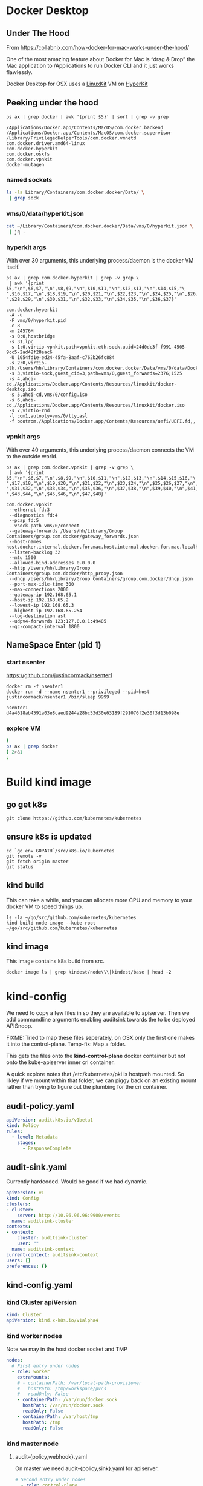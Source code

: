 * Docker Desktop
** Under The Hood

From https://collabnix.com/how-docker-for-mac-works-under-the-hood/

#+begin_center
One of the most amazing feature about Docker for Mac is “drag & Drop” the
Mac application to /Applications to run Docker CLI and it just works flawlessly.
#+end_center

Docker Desktop for OSX uses a [[https://github.com/linuxkit/linuxkit][LinuxKit]] VM on [[https://github.com/moby/hyperkit][HyperKit]]

** Peeking under the hood

#+NAME: docker-osx-helpers
#+begin_src shell
ps ax | grep docker | awk '{print $5}' | sort | grep -v grep
#+end_src

#+RESULTS: docker-osx-helpers
#+begin_example
/Applications/Docker.app/Contents/MacOS/com.docker.backend
/Applications/Docker.app/Contents/MacOS/com.docker.supervisor
/Library/PrivilegedHelperTools/com.docker.vmnetd
com.docker.driver.amd64-linux
com.docker.hyperkit
com.docker.osxfs
com.docker.vpnkit
docker-mutagen
#+end_example

*** named sockets
#+begin_src bash :wrap "SRC json"
ls -la Library/Containers/com.docker.docker/Data/ \
 | grep sock
#+end_src

#+RESULTS:
#+begin_SRC json
srwxr-xr-x   1 hh  staff        0  7 Aug 20:51 backend-for-guest.sock
srwxr-xr-x   1 hh  staff        0 11 Aug 12:23 backend.sock
srwxr-xr-x   1 hh  staff        0 11 Aug 12:24 diagnosticd.sock
srwxr-xr-x   1 hh  staff        0  7 Aug 20:51 docker-api.sock
srwxr-xr-x   1 hh  staff        0 11 Aug 12:24 docker.raw.sock
srwxr-xr-x   1 hh  staff        0 11 Aug 12:23 docker.sock
srwxr-xr-x   1 hh  staff        0 11 Aug 12:24 filesystem-event.sock
srwxr-xr-x   1 hh  staff        0  7 Aug 20:51 filesystem-export.sock
srwxr-xr-x   1 hh  staff        0  7 Aug 20:51 filesystem-volume.sock
srwxr-xr-x   1 hh  staff        0  7 Aug 20:51 gui-api.sock
srwxr-xr-x   1 hh  staff        0 11 Aug 12:24 lifecycle-server.sock
srwxr-xr-x   1 hh  staff        0 11 Aug 12:24 memlogdq.sock
srwxr-xr-x   1 hh  staff        0 11 Aug 12:24 mutagen.sock
srwxr-xr-x   1 hh  staff        0 11 Aug 12:23 osxfs.sock
srwxr-xr-x   1 hh  staff        0  7 Aug 20:51 vpnkit.data.sock
srwxr-xr-x   1 hh  staff        0 11 Aug 12:23 vpnkit.diag.sock
srwxr-xr-x   1 hh  staff        0 11 Aug 12:23 vpnkit.eth.sock
srwxr-xr-x   1 hh  staff        0 11 Aug 12:23 vpnkit.pcap.sock
srwxr-xr-x   1 hh  staff        0  7 Aug 20:51 vpnkit.port.sock
#+end_SRC

*** vms/0/data/hyperkit.json
#+begin_src bash :wrap "SRC json"
cat ~/Library/Containers/com.docker.docker/Data/vms/0/hyperkit.json \
 | jq .
#+end_src

#+RESULTS:
#+begin_SRC json
{
  "hyperkit": "/Applications/Docker.app/Contents/Resources/bin/com.docker.hyperkit",
  "argv0": "com.docker.hyperkit",
  "state_dir": "vms/0",
  "vpnkit_sock": "vpnkit.eth.sock",
  "vpnkit_uuid": "24d0dc3f-f991-4505-9cc5-2ad42f28eac6",
  "vpnkit_preferred_ipv4": "",
  "uuid": "1054fd1e-ed24-45fa-8aaf-c762b26fc884",
  "disks": [
    {
      "path": "/Users/hh/Library/Containers/com.docker.docker/Data/vms/0/data/Docker.raw",
      "size": 524288,
      "format": "",
      "trim": true
    }
  ],
  "iso": [
    "/Applications/Docker.app/Contents/Resources/linuxkit/docker-desktop.iso",
    "vms/0/config.iso",
    "/Applications/Docker.app/Contents/Resources/linuxkit/docker.iso"
  ],
  "vsock": true,
  "vsock_dir": "vms/0",
  "vsock_ports": [
    2376,
    1525
  ],
  "vsock_guest_cid": 3,
  "vmnet": false,
  "9p_sockets": null,
  "kernel": "",
  "initrd": "",
  "bootrom": "/Applications/Docker.app/Contents/Resources/uefi/UEFI.fd",
  "cpus": 8,
  "memory": 24576,
  "console": 2,
  "pid": 80114,
  "arguments": [
    "-A",
    "-u",
    "-F",
    "vms/0/hyperkit.pid",
    "-c",
    "8",
    "-m",
    "24576M",
    "-s",
    "0:0,hostbridge",
    "-s",
    "31,lpc",
    "-s",
    "1:0,virtio-vpnkit,path=vpnkit.eth.sock,uuid=24d0dc3f-f991-4505-9cc5-2ad42f28eac6",
    "-U",
    "1054fd1e-ed24-45fa-8aaf-c762b26fc884",
    "-s",
    "2:0,virtio-blk,/Users/hh/Library/Containers/com.docker.docker/Data/vms/0/data/Docker.raw",
    "-s",
    "3,virtio-sock,guest_cid=3,path=vms/0,guest_forwards=2376;1525",
    "-s",
    "4,ahci-cd,/Applications/Docker.app/Contents/Resources/linuxkit/docker-desktop.iso",
    "-s",
    "5,ahci-cd,vms/0/config.iso",
    "-s",
    "6,ahci-cd,/Applications/Docker.app/Contents/Resources/linuxkit/docker.iso",
    "-s",
    "7,virtio-rnd",
    "-l",
    "com1,autopty=vms/0/tty,asl",
    "-f",
    "bootrom,/Applications/Docker.app/Contents/Resources/uefi/UEFI.fd,,"
  ],
  "cmdline": "/Applications/Docker.app/Contents/Resources/bin/com.docker.hyperkit -A -u -F vms/0/hyperkit.pid -c 8 -m 24576M -s 0:0,hostbridge -s 31,lpc -s 1:0,virtio-vpnkit,path=vpnkit.eth.sock,uuid=24d0dc3f-f991-4505-9cc5-2ad42f28eac6 -U 1054fd1e-ed24-45fa-8aaf-c762b26fc884 -s 2:0,virtio-blk,/Users/hh/Library/Containers/com.docker.docker/Data/vms/0/data/Docker.raw -s 3,virtio-sock,guest_cid=3,path=vms/0,guest_forwards=2376;1525 -s 4,ahci-cd,/Applications/Docker.app/Contents/Resources/linuxkit/docker-desktop.iso -s 5,ahci-cd,vms/0/config.iso -s 6,ahci-cd,/Applications/Docker.app/Contents/Resources/linuxkit/docker.iso -s 7,virtio-rnd -l com1,autopty=vms/0/tty,asl -f bootrom,/Applications/Docker.app/Contents/Resources/uefi/UEFI.fd,,"
}
#+end_SRC

*** hyperkit args
With over 30 arguments, this underlying process/daemon is the docker VM itself.

#+NAME: com.docker.dockerkit args
#+begin_src shell
ps ax | grep com.docker.hyperkit | grep -v grep \
 | awk '{print $5,"\n",$6,$7,"\n",$8,$9,"\n",$10,$11,"\n",$12,$13,"\n",$14,$15,"\
",$16,$17,"\n",$18,$19,"\n",$20,$21,"\n",$22,$23,"\n",$24,$25,"\n",$26,$27,"\
",$28,$29,"\n",$30,$31,"\n",$32,$33,"\n",$34,$35,"\n",$36,$37}'
#+end_src

#+RESULTS: com.docker.dockerkit args
#+begin_example
com.docker.hyperkit
 -A -u
 -F vms/0/hyperkit.pid
 -c 8
 -m 24576M
 -s 0:0,hostbridge
 -s 31,lpc
 -s 1:0,virtio-vpnkit,path=vpnkit.eth.sock,uuid=24d0dc3f-f991-4505-9cc5-2ad42f28eac6
 -U 1054fd1e-ed24-45fa-8aaf-c762b26fc884
 -s 2:0,virtio-blk,/Users/hh/Library/Containers/com.docker.docker/Data/vms/0/data/Docker.raw
 -s 3,virtio-sock,guest_cid=3,path=vms/0,guest_forwards=2376;1525
 -s 4,ahci-cd,/Applications/Docker.app/Contents/Resources/linuxkit/docker-desktop.iso
 -s 5,ahci-cd,vms/0/config.iso
 -s 6,ahci-cd,/Applications/Docker.app/Contents/Resources/linuxkit/docker.iso
 -s 7,virtio-rnd
 -l com1,autopty=vms/0/tty,asl
 -f bootrom,/Applications/Docker.app/Contents/Resources/uefi/UEFI.fd,,
#+end_example

*** vpnkit args

With over 40 arguments, this underlying process/daemon connects the VM to the outside world.

#+NAME: com.docker.vpnkit args
#+begin_src shell
ps ax | grep com.docker.vpnkit | grep -v grep \
 | awk '{print $5,"\n",$6,$7,"\n",$8,$9,"\n",$10,$11,"\n",$12,$13,"\n",$14,$15,$16,"\
",$17,$18,"\n",$19,$20,"\n",$21,$22,"\n",$23,$24,"\n",$25,$26,$27,"\n",$28,$29,$30,"\
",$31,$32,"\n",$33,$34,"\n",$35,$36,"\n",$37,$38,"\n",$39,$40,"\n",$41,$42,"\
",$43,$44,"\n",$45,$46,"\n",$47,$48}'
#+end_src

#+RESULTS: com.docker.vpnkit args
#+begin_example
com.docker.vpnkit
 --ethernet fd:3
 --diagnostics fd:4
 --pcap fd:5
 --vsock-path vms/0/connect
 --gateway-forwards /Users/hh/Library/Group Containers/group.com.docker/gateway_forwards.json
 --host-names host.docker.internal,docker.for.mac.host.internal,docker.for.mac.localhost
 --listen-backlog 32
 --mtu 1500
 --allowed-bind-addresses 0.0.0.0
 --http /Users/hh/Library/Group Containers/group.com.docker/http_proxy.json
 --dhcp /Users/hh/Library/Group Containers/group.com.docker/dhcp.json
 --port-max-idle-time 300
 --max-connections 2000
 --gateway-ip 192.168.65.1
 --host-ip 192.168.65.2
 --lowest-ip 192.168.65.3
 --highest-ip 192.168.65.254
 --log-destination asl
 --udpv4-forwards 123:127.0.0.1:49405
 --gc-compact-interval 1800
#+end_example
** NameSpace Enter (pid 1)

*** start nsenter
https://github.com/justincormack/nsenter1

#+name: nsenter1
#+begin_src shell
  docker rm -f nsenter1
  docker run -d --name nsenter1 --privileged --pid=host justincormack/nsenter1 /bin/sleep 9999
#+end_src

#+RESULTS: nsenter1
#+begin_example
nsenter1
d4a4618ab4591a03e8caed9244a28bc53d30e63189f291076f2e30f3d13b098e
#+end_example
*** explore VM

#+begin_src bash :dir /docker:nsenter1:/
(
ps ax | grep docker
) 2>&1
:
#+end_src

#+RESULTS:
#+begin_src bash
PID   USER     TIME  COMMAND
    1 root      0:01 /sbin/init text
    2 root      0:00 [kthreadd]
    3 root      0:00 [rcu_gp]
    4 root      0:00 [rcu_par_gp]
    6 root      0:00 [kworker/0:0H-kb]
    8 root      0:00 [mm_percpu_wq]
    9 root      0:04 [ksoftirqd/0]
   10 root      3:09 [rcu_sched]
   11 root      0:00 [rcu_bh]
   12 root      0:00 [migration/0]
   14 root      0:00 [cpuhp/0]
   15 root      0:00 [cpuhp/1]
   16 root      0:01 [migration/1]
   17 root      0:04 [ksoftirqd/1]
   19 root      0:00 [kworker/1:0H-ev]
   20 root      0:00 [cpuhp/2]
   21 root      0:00 [migration/2]
   22 root      0:03 [ksoftirqd/2]
   24 root      0:00 [kworker/2:0H-ev]
   25 root      0:00 [cpuhp/3]
   26 root      0:00 [migration/3]
   27 root      0:05 [ksoftirqd/3]
   29 root      0:00 [kworker/3:0H-ev]
   30 root      0:00 [cpuhp/4]
   31 root      0:00 [migration/4]
   32 root      0:04 [ksoftirqd/4]
   34 root      0:00 [kworker/4:0H-ev]
   35 root      0:00 [cpuhp/5]
   36 root      0:01 [migration/5]
   37 root      0:04 [ksoftirqd/5]
   39 root      0:00 [kworker/5:0H-ev]
   40 root      0:00 [cpuhp/6]
   41 root      0:00 [migration/6]
   42 root      0:03 [ksoftirqd/6]
   44 root      0:00 [kworker/6:0H-ev]
   45 root      0:00 [cpuhp/7]
   46 root      0:00 [migration/7]
   47 root      0:03 [ksoftirqd/7]
   49 root      0:00 [kworker/7:0H-ev]
   50 root      0:00 [kdevtmpfs]
   51 root      0:00 [netns]
   52 root      0:00 [kauditd]
   53 root      0:00 [khungtaskd]
   54 root      0:00 [oom_reaper]
   55 root      0:00 [writeback]
   56 root      0:00 [kcompactd0]
   57 root      0:00 [ksmd]
   58 root      0:01 [khugepaged]
   59 root      0:00 [crypto]
   60 root      0:00 [kintegrityd]
   61 root      0:00 [kblockd]
   62 root      0:00 [ata_sff]
   64 root      0:00 [devfreq_wq]
  164 root      0:00 [kswapd0]
  165 root      0:00 [kworker/u17:0]
  166 root      0:00 [cifsiod]
  167 root      0:00 [cifsoplockd]
  241 root      0:00 [kthrotld]
  242 root      0:00 [acpi_thermal_pm]
  243 root      0:00 [nfit]
  244 root      0:00 [hwrng]
  246 root      0:00 [knbd-recv]
  247 root      0:01 [kworker/0:1H-kb]
  248 root      0:00 [nvme-wq]
  249 root      0:00 [nvme-reset-wq]
  250 root      0:00 [nvme-delete-wq]
  251 root      0:00 [scsi_eh_0]
  252 root      0:00 [scsi_tmf_0]
  253 root      0:00 [scsi_eh_1]
  254 root      0:00 [scsi_tmf_1]
  255 root      0:00 [scsi_eh_2]
  256 root      0:00 [scsi_tmf_2]
  257 root      0:00 [scsi_eh_3]
  258 root      0:00 [scsi_tmf_3]
  259 root      0:00 [scsi_eh_4]
  260 root      0:00 [scsi_tmf_4]
  261 root      0:00 [scsi_eh_5]
  262 root      0:00 [scsi_tmf_5]
  268 root      0:00 [scsi_eh_6]
  269 root      0:00 [scsi_tmf_6]
  270 root      0:00 [scsi_eh_7]
  271 root      0:00 [scsi_tmf_7]
  272 root      0:00 [scsi_eh_8]
  273 root      0:00 [scsi_tmf_8]
  274 root      0:00 [scsi_eh_9]
  275 root      0:00 [scsi_tmf_9]
  276 root      0:00 [scsi_eh_10]
  277 root      0:00 [scsi_tmf_10]
  278 root      0:00 [scsi_eh_11]
  279 root      0:00 [scsi_tmf_11]
  286 root      0:00 [scsi_eh_12]
  287 root      0:00 [scsi_tmf_12]
  288 root      0:00 [scsi_eh_13]
  289 root      0:00 [scsi_tmf_13]
  290 root      0:00 [scsi_eh_14]
  291 root      0:00 [scsi_tmf_14]
  292 root      0:00 [scsi_eh_15]
  293 root      0:00 [scsi_tmf_15]
  294 root      0:00 [scsi_eh_16]
  295 root      0:00 [scsi_tmf_16]
  296 root      0:00 [scsi_eh_17]
  297 root      0:00 [scsi_tmf_17]
  306 root      0:00 [ipv6_addrconf]
  416 root      0:00 {rungetty.sh} /bin/sh /usr/bin/rungetty.sh
  418 root      0:00 /bin/login -f root
  419 root      0:00 {rungetty.sh} /bin/sh /usr/bin/rungetty.sh
  420 root      0:00 /bin/login -f root
  424 root      0:00 -sh
  425 root      0:00 -sh
  430 root      0:25 /usr/bin/memlogd -fd-log 3 -fd-query 4 -max-lines 5000 -ma
  439 root      3:18 /usr/bin/vpnkit-bridge --addr connect://2/1999 guest
  513 root      0:01 [kworker/2:1H-kb]
  514 root      0:01 [kworker/3:1H-kb]
  515 root      0:01 [kworker/4:1H-kb]
  517 root      0:01 [kworker/1:1H-kb]
  518 root      0:01 [kworker/5:1H-kb]
  520 root      0:01 [kworker/7:1H-kb]
  522 root      0:01 [kworker/6:1H-kb]
  720 root      0:05 [jbd2/vda1-8]
  721 root      0:00 [ext4-rsv-conver]
  982 root      4:41 /usr/bin/containerd
 1015 root      0:03 /usr/bin/containerd-shim-runc-v2 -namespace services.linux
 1036 root      0:00 /sbin/acpid -f -d
 1058 root      0:02 /usr/bin/containerd-shim-runc-v2 -namespace services.linux
 1079 root      0:00 /usr/local/bin/diagnosticsd
 1103 root      0:03 /usr/bin/containerd-shim-runc-v2 -namespace services.linux
 1129 root      0:01 /usr/local/bin/docker-init /usr/bin/entrypoint.sh
 1145 root      0:00 {entrypoint.sh} /bin/sh /usr/bin/entrypoint.sh
 1151 root      0:00 /usr/bin/logwrite -n lifecycle-server /usr/bin/lifecycle-s
 1155 root      0:03 /usr/bin/containerd-shim-runc-v2 -namespace services.linux
 1181 root      0:03 /usr/bin/lifecycle-server
 1184 root      0:00 /usr/bin/host-timesync-daemon -port 0xf3a4
 1226 root      0:02 /usr/bin/containerd-shim-runc-v2 -namespace services.linux
 1228 root      0:00 [rpcbind]
 1229 root      0:00 [rpc.statd]
 1234 root      0:00 /usr/bin/logwrite -n mutagen /usr/local/bin/mutagen-agent
 1235 root      0:00 [transfused.sh]
 1246 root      0:02 /usr/local/bin/mutagen-agent endpoint
 1270 root      0:00 {transfused.sh} /bin/sh /usr/bin/transfused.sh
 1271 root      0:00 /usr/bin/transfused
 1274 100       0:00 rpcbind
 1305 root      0:00 /usr/bin/kmsg
 1317 root      0:00 rpc.statd
 1336 root      0:03 /usr/bin/containerd-shim-runc-v2 -namespace services.linux
 1359 root      0:02 /usr/sbin/sntpc -v -i 30 gateway.docker.internal
 1383 root      0:03 /usr/bin/containerd-shim-runc-v2 -namespace services.linux
 1429 root      0:03 /usr/bin/containerd-shim-runc-v2 -namespace services.linux
 1450 root      0:00 /usr/bin/trim-after-delete -- /sbin/fstrim /var/lib/docker
 1483 root      0:02 /usr/bin/containerd-shim-runc-v2 -namespace services.linux
 1503 root      0:00 /vpnkit-forwarder -data-connect /run/host-services/vpnkit-
 1532 root      0:00 {start-docker.sh} /bin/sh -x /usr/bin/start-docker.sh /run
 1539 root      0:03 /usr/bin/logwrite -n dockerd /usr/local/bin/dockerd -H uni
 1544 root      2:55 /usr/local/bin/dockerd -H unix:///var/run/docker.sock -H u
 1559 root      1:53 containerd --config /var/run/docker/containerd/containerd.
 1589 root      0:06 [none]
 1985 root      0:00 /usr/local/bin/docker-proxy -proto tcp -host-ip 127.0.0.1
 1997 root      0:00 /usr/local/bin/docker-proxy -proto tcp -host-ip 0.0.0.0 -h
 2010 root      0:00 /usr/local/bin/docker-proxy -proto tcp -host-ip 0.0.0.0 -h
 2024 root      0:00 /usr/local/bin/docker-proxy -proto tcp -host-ip 0.0.0.0 -h
 2038 root      0:00 /usr/local/bin/docker-proxy -proto tcp -host-ip 0.0.0.0 -h
 2052 root      0:00 /usr/local/bin/docker-proxy -proto tcp -host-ip 0.0.0.0 -h
 2066 root      0:00 /usr/local/bin/docker-proxy -proto tcp -host-ip 0.0.0.0 -h
 2075 root      0:02 containerd-shim -namespace moby -workdir /var/lib/docker/c
 2076 root      0:02 containerd-shim -namespace moby -workdir /var/lib/docker/c
 2077 root      0:02 containerd-shim -namespace moby -workdir /var/lib/docker/c
 2124 root      0:00 {systemd} /sbin/init
 2131 root      0:05 registry serve /etc/docker/registry/config.yml
 2149 root      0:11 {systemd} /sbin/init
 2668 root      0:14 /lib/systemd/systemd-journald
 2669 root      0:01 /lib/systemd/systemd-journald
 2686 root     22:00 /usr/bin/kubelet --bootstrap-kubeconfig=/etc/kubernetes/bo
 2688 root     26:05 /usr/bin/kubelet --bootstrap-kubeconfig=/etc/kubernetes/bo
 2690 root     29:11 /usr/local/bin/containerd
 2692 root     12:51 /usr/local/bin/containerd
 3324 root      3:35 /usr/local/bin/containerd-shim-runc-v2 -namespace k8s.io -
 3325 root      0:25 /usr/local/bin/containerd-shim-runc-v2 -namespace k8s.io -
 3326 root      0:24 /usr/local/bin/containerd-shim-runc-v2 -namespace k8s.io -
 3380 root      0:24 /usr/local/bin/containerd-shim-runc-v2 -namespace k8s.io -
 3413 root      0:00 /pause
 3416 root      0:00 /pause
 3418 root      0:00 /pause
 3433 root      0:00 /pause
 3603 root     29:43 kube-controller-manager --allocate-node-cidrs=true --authe
 3613 root     22:28 etcd --advertise-client-urls=https://172.18.0.2:2379 --cer
 3625 root      1h38 kube-apiserver --advertise-address=172.18.0.2 --allow-priv
 3626 root      3:54 kube-scheduler --authentication-kubeconfig=/etc/kubernetes
 3942 root      0:19 /usr/local/bin/containerd-shim-runc-v2 -namespace k8s.io -
 4001 root      0:23 /usr/local/bin/containerd-shim-runc-v2 -namespace k8s.io -
 4008 root      0:00 /pause
 4069 root      0:00 /pause
 4214 root      0:25 /usr/local/bin/containerd-shim-runc-v2 -namespace k8s.io -
 4237 root      0:25 /usr/local/bin/containerd-shim-runc-v2 -namespace k8s.io -
 4293 root      0:00 /pause
 4321 root      0:00 /pause
 4322 root      0:28 /bin/kindnetd
 4356 root      0:39 /usr/local/bin/kube-proxy --config=/var/lib/kube-proxy/con
 4441 root      3:03 /coredns -conf /etc/coredns/Corefile
 4469 root      3:10 /coredns -conf /etc/coredns/Corefile
 4485 root      0:26 /usr/local/bin/containerd-shim-runc-v2 -namespace k8s.io -
 4514 root      0:00 /pause
 4606 101       0:00 /usr/bin/dumb-init -- /nginx-ingress-controller --configma
 4677 101       2:42 /nginx-ingress-controller --configmap=ingress-nginx/nginx-
 4935 root      0:20 /usr/local/bin/containerd-shim-runc-v2 -namespace k8s.io -
 4975 root      0:23 /usr/local/bin/containerd-shim-runc-v2 -namespace k8s.io -
 5191 root      0:00 /pause
 5209 root      0:00 /pause
 5304 root      0:28 /usr/local/bin/containerd-shim-runc-v2 -namespace k8s.io -
 5306 root      1:21 /usr/local/bin/containerd-shim-runc-v2 -namespace k8s.io -
 5364 root      0:24 /usr/local/bin/containerd-shim-runc-v2 -namespace k8s.io -
 5397 root      0:00 /pause
 5406 root      0:00 /pause
 5428 root      0:00 /pause
 5446 root      0:08 /usr/local/bin/containerd-shim-runc-v2 -namespace k8s.io -
 5453 root      0:24 /usr/local/bin/containerd-shim-runc-v2 -namespace k8s.io -
 5486 root      0:09 /usr/local/bin/containerd-shim-runc-v2 -namespace k8s.io -
 5516 root      0:28 /usr/local/bin/containerd-shim-runc-v2 -namespace k8s.io -
 5553 root      0:00 /pause
 5593 root      0:00 /pause
 5610 root      0:00 /pause
 5617 5050      0:00 /pause
 5702 root      0:42 /usr/local/bin/kube-proxy --config=/var/lib/kube-proxy/con
 5753 1000      0:00 {simple-init.sh} /bin/bash /usr/local/bin/simple-init.sh /
 5876 root      0:30 /bin/kindnetd
 5906 999       0:03 postgres
 5912 1001      0:00 {node} npm
 6246 1001      0:00 sh -c sapper dev
 6248 1001      0:16 node /webapp/node_modules/.bin/sapper dev
 6386 999       0:00 postgres: checkpointer
 6387 999       0:00 postgres: background writer
 6388 999       0:00 postgres: walwriter
 6389 999       0:00 postgres: autovacuum launcher
 6390 999       0:01 postgres: stats collector
 6391 999       0:00 postgres: logical replication launcher
 6412 5050      0:07 {gunicorn} /usr/local/bin/python /usr/local/bin/gunicorn -
 6564 1001      0:00 /usr/local/bin/node /webapp/__sapper__/dev/server/server.j
 6601 5050      0:13 {gunicorn} /usr/local/bin/python /usr/local/bin/gunicorn -
 6765 1000      0:00 {simple-init.sh} /bin/bash /usr/local/bin/simple-init.sh /
 6766 1000      0:03 tmate -F -v -S /tmp/ii.default.target.iisocket new-session
 6767 1000      0:00 {simple-init.sh} /bin/bash /usr/local/bin/simple-init.sh /
 6768 1000      0:00 inotifywait -e create,open --format %f --quiet /tmp --moni
 6769 1000      0:00 tmate -S /tmp/ii.default.target.iisocket wait-for tmate-re
 6770 1000      0:00 emacsclient --tty /home/humacs
 6772 1000      0:30 emacs --daemon
 7008 101       0:00 nginx: master process /usr/local/nginx/sbin/nginx -c /etc/
 7036 101       0:14 nginx: worker process
 7037 101       0:10 nginx: worker process
 7038 101       0:10 nginx: worker process
 7039 101       0:10 nginx: worker process
 7040 101       0:10 nginx: worker process
 7041 101       0:10 nginx: worker process
 7042 101       0:10 nginx: worker process
 7043 101       0:10 nginx: worker process
 7044 101       0:00 nginx: cache manager process
 7564 root      3:34 local-path-provisioner --debug start --helper-image us.gcr
369898root      0:00 /bin/sh
372238root      0:00 /bin/sh
374176root      0:00 /bin/sh
383296root      0:00 /bin/sh
405102root      0:00 /bin/sh
406630root      0:00 /bin/sh
409570root      0:00 /bin/sh
417696root      0:00 /bin/sh
417953root      0:00 /bin/sh
447929root      0:00 [kworker/3:1-rcu]
451487root      0:00 [kworker/1:1-cgr]
452591root      0:00 [kworker/4:2-cgr]
455443root      0:00 [kworker/0:2-cgr]
457598root      0:00 [kworker/6:0-rcu]
458314root      0:00 [kworker/5:0-rcu]
458322root      0:00 [kworker/u16:1+e]
458323root      0:00 [kworker/7:1-cgr]
460736root      0:00 [kworker/2:1-rcu]
461997root      0:00 [kworker/3:0-rcu]
462080root      0:00 [kworker/6:1-vir]
463108root      0:00 [kworker/5:2-vir]
463133root      0:00 [kworker/u16:4-e]
463192root      0:00 [kworker/4:0-cgr]
463193root      0:00 [kworker/1:0-eve]
463453root      0:00 [kworker/7:0-cgr]
463909root      0:00 [kworker/2:2-cgr]
464823root      0:00 [kworker/0:1-eve]
467679root      0:00 [kworker/2:0-cgr]
467680root      0:00 [kworker/4:1-eve]
467829root      0:00 [kworker/5:1-rcu]
468126root      0:00 [kworker/u16:0-e]
468127root      0:00 [kworker/5:3-mm_]
468147root      0:00 [kworker/u16:2-e]
468209root      0:00 [kworker/1:2-rcu]
468210root      0:00 [kworker/6:2-rcu]
468853root      0:00 [kworker/1:3-eve]
468954root      0:00 [kworker/6:3-rcu]
469066root      0:00 [kworker/3:2-eve]
469135root      0:00 [kworker/u16:3-e]
469227root      0:00 [kworker/7:2-eve]
469665root      0:00 containerd-shim -namespace moby -workdir /var/lib/docker/c
469688root      0:00 /bin/sleep 9999
469817root      0:00 /bin/sh
470159root      0:00 /bin/sh
470160root      0:00 bash
470161root      0:00 ps ax
#+end_src

* Build kind image
** go get k8s
#+begin_src shell :async yes
  git clone https://github.com/kubernetes/kubernetes
#+end_src
** ensure k8s is updated
#+begin_src shell :async yes
  cd `go env GOPATH`/src/k8s.io/kubernetes
  git remote -v
  git fetch origin master
  git status
#+end_src

#+RESULTS:
#+begin_example
On branch master
Your branch is up to date with 'origin/master'.

nothing to commit, working tree clean
#+end_example

** kind build

This can take a while, and you can allocate more CPU and memory to your docker VM to speed things up.

#+begin_src tmate
  ls -la ~/go/src/github.com/kubernetes/kubernetes
  kind build node-image --kube-root ~/go/src/github.com/kubernetes/kubernetes
#+end_src

** kind image

This image contains k8s build from src.

#+begin_src shell
  docker image ls | grep kindest/node\\\|kindest/base | head -2
#+end_src

#+RESULTS:
#+begin_example
kindest/node                                            latest                              2269496e1075        7 minutes ago       1.32GB
kindest/base                                            v20200726-5f02d4ed                  93310cab5bac        2 weeks ago         292MB
#+end_example

* kind-config

We need to copy a few files in so they are available to apiserver. Then we add
commandline arguments enabling auditsink towards the to be deployed APISnoop.

FIXME: Tried to map these files seperately, on OSX only the first one makes it into the control-plane. Temp-fix: Map a folder.

This gets the files onto the **kind-control-plane** docker container but not onto the kube-apiserver inner cri container.

A quick explore notes that /etc/kubernetes/pki is hostpath mounted.
So likley if we mount within that folder, we can piggy back on an existing mount rather than trying to figure out the plumbing for the cri container.

** audit-policy.yaml
 #+begin_src yaml :tangle audit/policy.yaml
   apiVersion: audit.k8s.io/v1beta1
   kind: Policy
   rules:
     - level: Metadata
       stages:
         - ResponseComplete
 #+end_src
** audit-sink.yaml
Currently hardcoded. Would be good if we had dynamic.
 #+begin_src yaml :tangle audit/sink.yaml
   apiVersion: v1
   kind: Config
   clusters:
   - cluster:
       server: http://10.96.96.96:9900/events
     name: auditsink-cluster
   contexts:
   - context:
       cluster: auditsink-cluster
       user: ""
     name: auditsink-context
   current-context: auditsink-context
   users: []
   preferences: {}
 #+end_src
** kind-config.yaml
:PROPERTIES:
:header-args:yaml+: :tangle kind-config.yaml
:END:
*** kind Cluster apiVersion
 #+begin_src yaml
   kind: Cluster
   apiVersion: kind.x-k8s.io/v1alpha4
 #+end_src
*** kind worker nodes
Note we may in the host docker socket and TMP
#+begin_src yaml
  nodes:
    # First entry under nodes
    - role: worker
      extraMounts:
      # - containerPath: /var/local-path-provisioner
      #   hostPath: /tmp/workspace/pvcs
      #   readOnly: False
      - containerPath: /var/run/docker.sock
        hostPath: /var/run/docker.sock
        readOnly: False
      - containerPath: /var/host/tmp
        hostPath: /tmp
        readOnly: False
#+end_src
*** kind master node
**** audit-{policy,webhook}.yaml
On master we need audit-{policy,sink}.yaml for apiserver.
#+begin_src yaml
  # Second entry under nodes
    - role: control-plane
      extraMounts:
      - containerPath: /etc/kubernetes/pki/audit
        hostPath: audit
        readOnly: True
      # - containerPath: /etc/kubernetes/audit-sink.yaml
      #   hostPath: audit-sink.yaml
      #   readOnly: True
#+end_src
**** extraPortMappings
We export postgres, web, and tilt sometimes.
#+begin_src yaml
  # PortMappings for control-plane
      extraPortMappings:
      - containerPort: 80
        hostPort: 80
      - containerPort: 443
        hostPort: 443
      - containerPort: 5432
        hostPort: 5432
      - containerPort: 6443
        hostPort: 6443
      - containerPort: 10350
        hostPort: 10350
#+end_src
**** ingress kubeadmConfigPatches
Since we run our own ingress, our node needs to be labeled **ingress-ready=true**
#+begin_src yaml
  # control-plane config patches
      kubeadmConfigPatches:
      - |
        apiVersion: kubeadm.k8s.io/v1beta2
        kind: InitConfiguration
        nodeRegistration:
          kubeletExtraArgs:
            node-labels: "ingress-ready=true"
            authorization-mode: "AlwaysAllow"
#+end_src
*** patch/add apiServer/certSANs for domains
This helps us use internet hosts + ssl.
#+begin_src yaml
  kubeadmConfigPatchesJSON6902:
  - group: kubeadm.k8s.io
    version: v1beta2
    kind: ClusterConfiguration
    patch: |
      - op: add
        path: /apiServer/certSANs/-
        value: '*.ii.nz'
      - op: add
        path: /apiServer/certSANs/-
        value: '*.ii.coop'
      - op: add
        path: /apiServer/certSANs/-
        value: '*.sharing.io'
#+end_src
*** app apiServer extrArgs
#+begin_src yaml
kubeadmConfigPatches:
- |
  apiVersion: kubeadm.k8s.io/v1beta2
  kind: ClusterConfiguration
  metadata:
    name: config
  apiServer:
    extraArgs:
      "audit-webhook-config-file": "/etc/kubernetes/pki/audit/sink.yaml"
      "audit-policy-file": "/etc/kubernetes/pki/audit/policy.yaml"
#+end_src
* kind create cluster
** cluster
#+begin_src tmate :dir . :window kind
kind create cluster --config kind-config.yaml --image kindest/node:latest
#+end_src
* APISnoop specifics
Likely need to remove the auditsync as it's no longer a valid API.
We've passed it in as files + arguments to apiserver itself.
** tilt
#+begin_src shell
# on osx
brew install tilt-dev/tap/tilt
#+end_src
* kind-control-plane
#+begin_src bash :dir /docker:kind-control-plane:/
crictl ps \
 | grep kube-\\\|kindnet\\\|local-path-provisioner\\\|coredns\\\|etcd \
 | sort -k 7
#+end_src

#+RESULTS:
#+begin_src bash
e22b5d8e5f62c       67da37a9a360e       3 days ago          Running             coredns                    1                   df43dea795628
7525003b874f4       67da37a9a360e       3 days ago          Running             coredns                    1                   e4200c1660bed
6439d6bfdf228       303ce5db0e90d       3 days ago          Running             etcd                       0                   7d29f9e422687
4d1c5e8c66fd4       44541d1d37515       3 days ago          Running             kindnet-cni                1                   a6963a281bb47
22f5611f2d170       a01d4e6998666       3 days ago          Running             kube-apiserver             0                   29d97c6774643
9fa8c46d38818       d0cf025105b28       3 days ago          Running             kube-controller-manager    1                   10c9a0a6183f2
a529defa71dc5       c982785a4b2a2       3 days ago          Running             kube-proxy                 1                   9abca26fd69ba
7d8c7d461fb56       a52a5457c91e8       3 days ago          Running             kube-scheduler             1                   974d4c0a0fa14
#+end_src

#+begin_src bash :dir /docker:kind-control-plane:/
crictl ps \
 | grep -v kube-\\\|kindnet\\\|local-path-provisioner\\\|coredns\\\|etcd \
 | sort -k 7
#+end_src

#+RESULTS:
#+begin_src bash
CONTAINER           IMAGE               CREATED             STATE               NAME                       ATTEMPT             POD ID
7645fa6a2967e       df9cb1f613915       2 days ago          Running             nginx-ingress-controller   1                   66afbb32efdd8
#+end_src

* kind-worker
#+begin_src bash :dir /docker:kind-worker:/
crictl ps \
 | grep kube-\\\|kindnet\\\|local-path-provisioner \
 | sort -k 7
#+end_src

#+RESULTS:
#+begin_src bash
86bd0e3aa50dc       44541d1d37515       2 days ago          Running             kindnet-cni              1                   00027cd9b879c
e9abd82848eb5       c982785a4b2a2       2 days ago          Running             kube-proxy               1                   82c78fe49ec1c
e35e47baac4c7       db10073a6f829       2 days ago          Running             local-path-provisioner   2                   ce6e9259c6a45
#+end_src

#+begin_src bash :dir /docker:kind-worker:/
crictl ps \
 | grep -v kube-\\\|kindnet\\\|local-path-provisioner \
 | sort -k 7
#+end_src

#+RESULTS:
#+begin_src bash
CONTAINER           IMAGE               CREATED             STATE               NAME                     ATTEMPT             POD ID
0ae49bdf78c0e       624b52884a9c4       2 days ago          Running             humacs                   1                   95c17d6b19cad
d80fcb934dedf       a9b93747c62f9       2 days ago          Running             pgadmin                  1                   3e58642e53ae8
5f9367939f251       2040f08710e64       2 days ago          Running             postgres                 1                   c8d30b601ec5f
5e7fc72950214       1806290817502       2 days ago          Running             webapp                   1                   8659f1fecbb95
#+end_src
